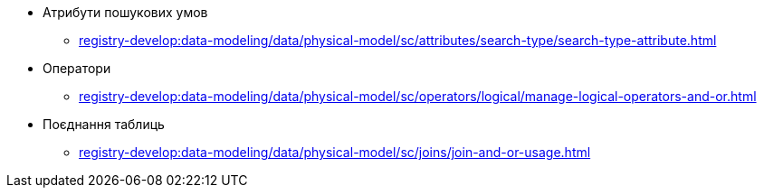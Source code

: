 //SEARCH CONDITIONS (SC)
***** Атрибути пошукових умов
****** xref:registry-develop:data-modeling/data/physical-model/sc/attributes/search-type/search-type-attribute.adoc[]
***** Оператори
****** xref:registry-develop:data-modeling/data/physical-model/sc/operators/logical/manage-logical-operators-and-or.adoc[]
***** Поєднання таблиць
****** xref:registry-develop:data-modeling/data/physical-model/sc/joins/join-and-or-usage.adoc[]